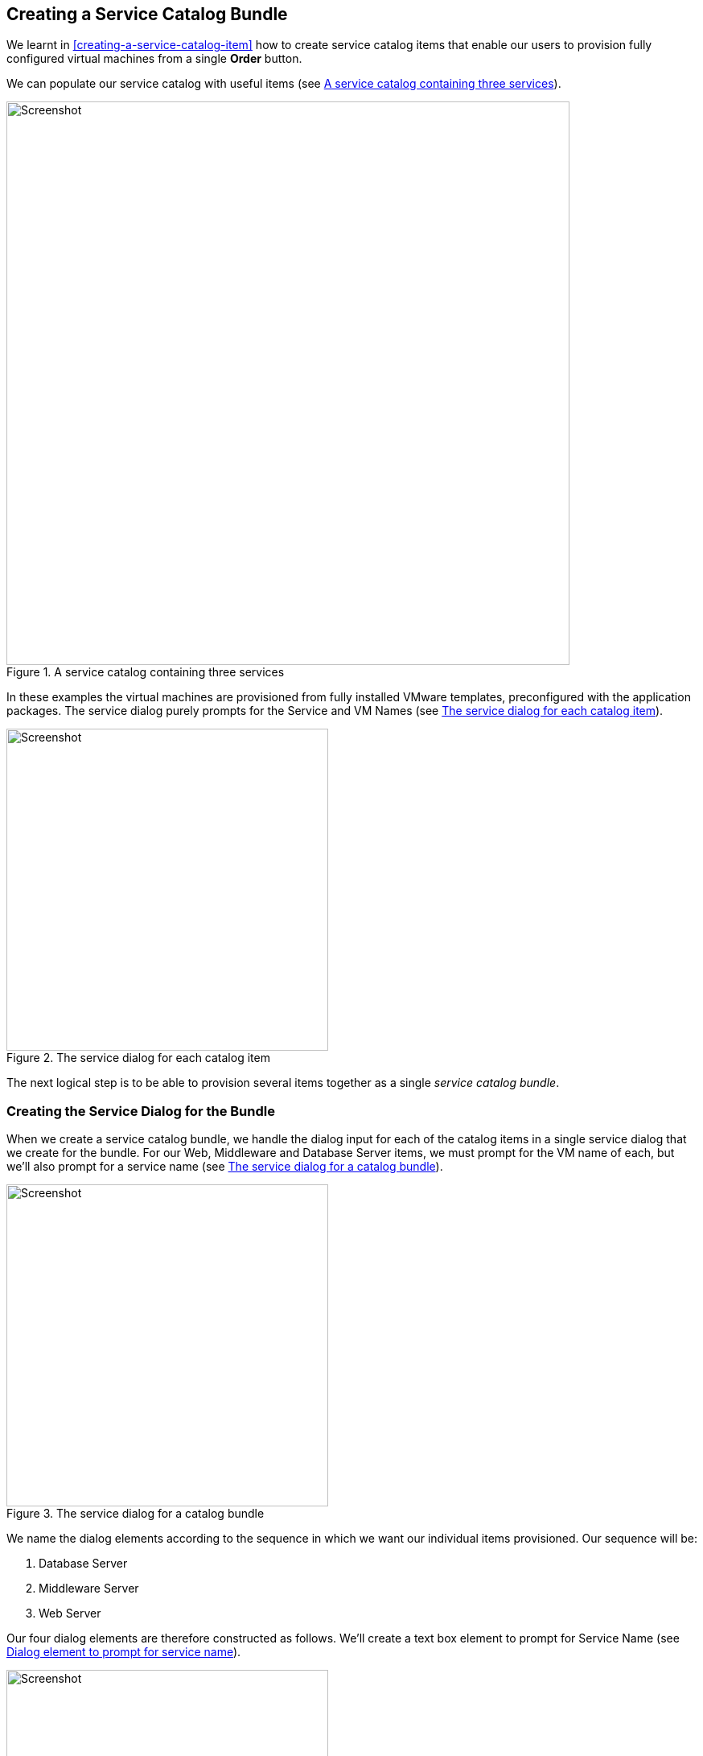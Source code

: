 [[creating-a-service-catalog-bundle]]
== Creating a Service Catalog Bundle

We learnt in <<creating-a-service-catalog-item>> how to create service catalog items that enable our users to provision fully configured virtual machines from a single *Order* button.

We can populate our service catalog with useful items (see <<c34i1>>).

[[c34i1]]
.A service catalog containing three services
image::part3/chapter34/images/screenshot1hd.png[Screenshot,700,align="center"]

In these examples the virtual machines are provisioned from fully installed VMware templates, preconfigured with the application packages. The service dialog purely prompts for the Service and VM Names (see <<c34i2>>).

[[c34i2]]
.The service dialog for each catalog item
image::part3/chapter34/images/screenshot2hd.png[Screenshot,400,align="center"]

The next logical step is to be able to provision several items together as a single __service catalog bundle__.

=== Creating the Service Dialog for the Bundle

When we create a service catalog bundle, we handle the dialog input for each of the catalog items in a single service dialog that we create for the bundle. For our Web, Middleware and Database Server items, we must prompt for the VM name of each, but we'll also prompt for a service name (see <<c34i3>>).

[[c34i3]]
.The service dialog for a catalog bundle
image::part3/chapter34/images/screenshot3hd.png[Screenshot,400,align="center"]

We name the dialog elements according to the sequence in which we want our individual items provisioned. Our sequence will be:

1.  Database Server
2.  Middleware Server
3.  Web Server

Our four dialog elements are therefore constructed as follows. We'll create a text box element to prompt for Service Name (see <<c34i4>>).

[[c34i4]]
.Dialog element to prompt for service name
image::part3/chapter34/images/screenshot4hd.png[Screenshot,400,align="center"]

We add a second text box element to prompt for Web Server Name (see <<c34i5>>).

[[c34i5]]
.Dialog element to prompt for web server name
image::part3/chapter34/images/screenshot5hd.png[Screenshot,400,align="center"]

We add a third text box element to prompt for Middleware Server Name (see <<c34i6>>).

[[c34i6]]
.Dialog element to prompt for middleware server name
image::part3/chapter34/images/screenshot6hd.png[Screenshot,400,align="center"]

Finally we add a fourth text box element to prompt for Database Server Name (see <<c34i7>>).

[[c34i7]]
.Dialog element to prompt for database server name
image::part3/chapter34/images/screenshot7hd.png[Screenshot,400,align="center"]

The number in the element name reflects the sequence number, and the _CatalogItemInitialization_ and _CatalogBundleInitialization_ methods use this sequence number to pass the dialog value to the correct grandchild miq_request_task (see <<the-service-provisioning-state-machine>>).

The value *option_<n>_vm_name* is recognised and special-cased by _CatalogItemInitialization_, which sets both the +:vm_target_name+ and +:vm_target_hostname+ keys in the miq_request_task's options hash to the value input. 

The +:vm_target_name+ key sets the name of the resulting virtual machine. 

The +:vm_target_hostname+ key can be used to inject a Linux _hostname_ (i.e. FQDN) into a VMware Customization Specification, which can then set this in the virtual machine using VMware Tools on firstboot.

=== Preparing the Service Catalog Items

As we will be handling dialog input when the bundle is ordered, we need to edit each catalog item to set the *Catalog* to *<Unassigned>*, and the *Dialog* to *<No Dialog>*. We also _deselect_ the *Display in Catalog* option as we no longer want this item to be individually orderable (see <<c34i8>>).

[[c34i8]]
.Preparing the existing service catalog items
image::part3/chapter34/images/screenshot8hd.png[Screenshot,700,align="center"]

Once we've done this, the items will appear as **Unassigned** (see <<c34i9>>).

[[c34i9]]
.Unassigned catalog items
image::part3/chapter34/images/screenshot9hd.png[Screenshot,280,align="center"]

=== Creating the Service Catalog Bundle

Now we can go ahead and create our catalog bundle. Highlight a catalog name, and select **Configuration -> Add a New Catalog Bundle** (see <<c34i10>>).

[[c34i10]]
.Adding a new catalog bundle
image::part3/chapter34/images/screenshot10hd.png[Screenshot,600,align="center"]

Enter a name and description for the bundle, then select the *Display in Catalog* checkbox. Select an appropriate catalog, and the newly created bundle dialog, from the appropriate drop-downs.

For the Provisioning Entry Point, navigate to  _ManageIQ/Service/Provisioning/StateMachines/ServiceProvision_Template/CatalogBundleInitialization_ (see <<c34i12>>).

[[c34i12]]
.Service bundle basic info
image::part3/chapter34/images/screenshot11hd.png[Screenshot,700,align="center"]

Click on the *Details* tab, and enter some HTML-formatted text to describe the catalog item to anyone viewing in the catalog.

[source,html]
----
<h1>Three Tier Web Server Bundle</h1>  
<hr>  
<p>Deploy a <strong>Web, Middleware</strong> and <strong>Database</strong> \
                 server together as a single service</p>
----

Click on the *Resources* tab, and select each of the three unassigned catalog items to add them to the bundle (see <<c34i13>>).

[[c34i13]]
.Adding resources to the bundle
image::part3/chapter34/images/screenshot12hd.png[Screenshot,450,align="center"]

Change the *Action Order* and *Provisioning Order* according to our desired sequence ('3' won't be visible until '2' is set for an option) see <<c34i14>>. The sequence should match the *option_<n>_vm_name* sequence that we gave our dialog elements.

[[c34i14]]
.Setting the action and provision orders
image::part3/chapter34/images/screenshot13hd.png[Screenshot,700,align="center"]

Finally click the *Add* button.

Select a suitable sized icon for a custom image, and save.

=== Ordering the Catalog Bundle

Navigate to the *Service Catalogs* section in the accordion, expand the *VMware Services* catalog, and highlight the *Three Tier Web Server Bundle* catalog item (see <<c34i16>>).

[[c34i16]]
.Ordering the catalog bundle
image::part3/chapter34/images/screenshot14hd.png[Screenshot,700,align="center"]

Click **Order**, and fill out the service dialog values (see <<c34i17>>).

[[c34i17]]
.Entering the service and server names in the service dialog
image::part3/chapter34/images/screenshot15hd.png[Screenshot,400,align="center"]

Click *Submit*

After a new minutes, the new service should be visible in **My Services**, containing the new VMs (see <<c34i18>>).

[[c34i18]]
.The completed service
image::part3/chapter34/images/screenshot16hd.png[Screenshot,650,align="center"]

If we weren't watching the order that the VMs were created in, we could look in the database to check that our desired provisioning sequence was followed:

....
vmdb_production=# select id,name from vms order by id asc;
      id       |                     name
---------------+----------------------------------------------
...
 1000000000177 | jst-db01
 1000000000178 | jst-mid01
 1000000000179 | jst-web01
....

Here we see that the VMs were created (and named) in the correct order.

=== Summary

This has been a useful example that shows the flexibility of service catalogs to deploy entire application bundles. When we link this concept to a configuration management tool such as Puppet running from Red Hat Satellite 6, we start to really see the power of automation in our enterprise. We can deploy complex workloads from a single button click.

One of the cool features of service bundles is that we can mix and match catalog items that provision into different providers. For example we may have a Bimodal IT footnote:[http://www.gartner.com/it-glossary/bimodal/] infrastructure comprising RHEV for our traditional Mode 1 workloads, and an in-house OpenStack private cloud for our more cloud-ready Mode 2 workloads. Using ManageIQ service bundles we could provision our relatively static servers into RHEV, and our dynamically scalable mid-tier and frontend servers into OpenStack.

==== Further Reading

http://talk.manageiq.org/t/filtering-out-service-catalog-items-during-deployment/725[Filtering out service catalog items during deployment]
